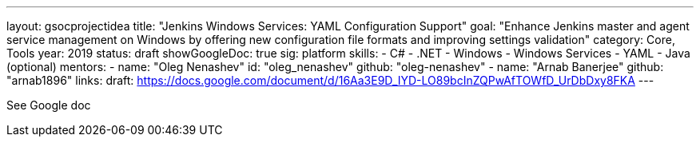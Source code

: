 ---
layout: gsocprojectidea
title: "Jenkins Windows Services: YAML Configuration Support"
goal: "Enhance Jenkins master and agent service management on Windows by offering new configuration file formats and improving settings validation"
category: Core, Tools
year: 2019
status: draft
showGoogleDoc: true
sig: platform
skills:
- C#
- .NET
- Windows
- Windows Services
- YAML
- Java (optional)
mentors:
- name: "Oleg Nenashev"
  id: "oleg_nenashev"
  github: "oleg-nenashev"
- name: "Arnab Banerjee"
  github: "arnab1896"
links:
  draft: https://docs.google.com/document/d/16Aa3E9D_IYD-LO89bcInZQPwAfTOWfD_UrDbDxy8FKA
---

See Google doc

